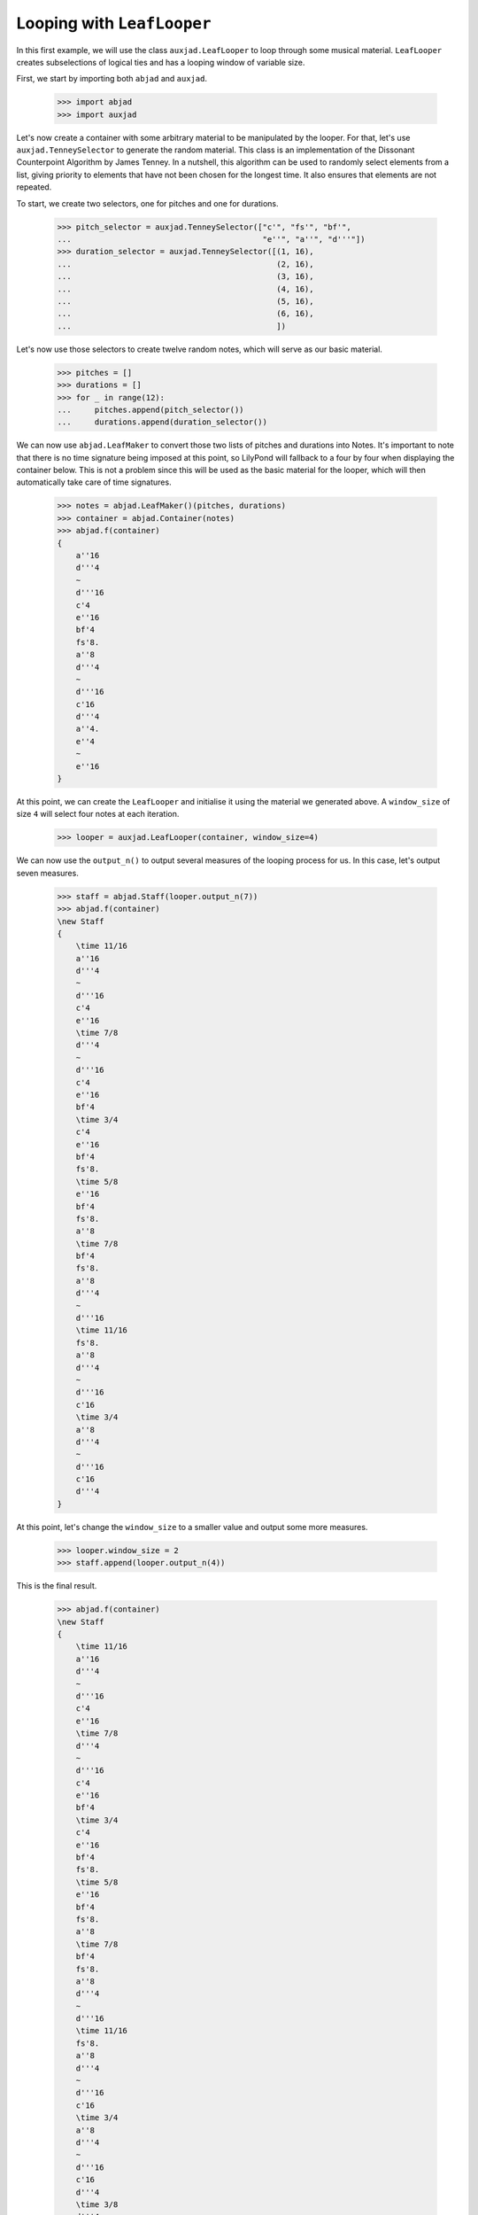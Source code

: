 Looping with ``LeafLooper``
===========================

In this first example, we will use the class ``auxjad.LeafLooper`` to loop
through some musical material. ``LeafLooper`` creates subselections of logical
ties and has a looping window of variable size.

First, we start by importing both ``abjad`` and ``auxjad``.

    >>> import abjad
    >>> import auxjad

Let's now create a container with some arbitrary material to be manipulated
by the looper. For that, let's use ``auxjad.TenneySelector`` to generate the
random material. This class is an implementation of the Dissonant Counterpoint
Algorithm by James Tenney. In a nutshell, this algorithm can be used to
randomly select elements from a list, giving priority to elements that have not
been chosen for the longest time. It also ensures that elements are not
repeated.

To start, we create two selectors, one for pitches and one for durations.

    >>> pitch_selector = auxjad.TenneySelector(["c'", "fs'", "bf'",
    ...                                         "e''", "a''", "d'''"])
    >>> duration_selector = auxjad.TenneySelector([(1, 16),
    ...                                            (2, 16),
    ...                                            (3, 16),
    ...                                            (4, 16),
    ...                                            (5, 16),
    ...                                            (6, 16),
    ...                                            ])

Let's now use those selectors to create twelve random notes, which will serve
as our basic material.

    >>> pitches = []
    >>> durations = []
    >>> for _ in range(12):
    ...     pitches.append(pitch_selector())
    ...     durations.append(duration_selector())

We can now use ``abjad.LeafMaker`` to convert those two lists of pitches and
durations into Notes. It's important to note that there is no time signature
being imposed at this point, so LilyPond will fallback to a four by four when
displaying the container below. This is not a problem since this will be used
as the basic material for the looper, which will then automatically take care
of time signatures.

    >>> notes = abjad.LeafMaker()(pitches, durations)
    >>> container = abjad.Container(notes)
    >>> abjad.f(container)
    {
        a''16
        d'''4
        ~
        d'''16
        c'4
        e''16
        bf'4
        fs'8.
        a''8
        d'''4
        ~
        d'''16
        c'16
        d'''4
        a''4.
        e''4
        ~
        e''16
    }

    .. figure:: ../_images/image-example-2-looping-1.png

At this point, we can create the ``LeafLooper`` and initialise it using the
material we generated above. A ``window_size`` of size ``4`` will select four
notes at each iteration.

    >>> looper = auxjad.LeafLooper(container, window_size=4)

We can now use the ``output_n()`` to output several measures of the looping
process for us. In this case, let's output seven measures.

    >>> staff = abjad.Staff(looper.output_n(7))
    >>> abjad.f(container)
    \new Staff
    {
        \time 11/16
        a''16
        d'''4
        ~
        d'''16
        c'4
        e''16
        \time 7/8
        d'''4
        ~
        d'''16
        c'4
        e''16
        bf'4
        \time 3/4
        c'4
        e''16
        bf'4
        fs'8.
        \time 5/8
        e''16
        bf'4
        fs'8.
        a''8
        \time 7/8
        bf'4
        fs'8.
        a''8
        d'''4
        ~
        d'''16
        \time 11/16
        fs'8.
        a''8
        d'''4
        ~
        d'''16
        c'16
        \time 3/4
        a''8
        d'''4
        ~
        d'''16
        c'16
        d'''4
    }

    .. figure:: ../_images/image-example-2-looping-2.png

At this point, let's change the ``window_size`` to a smaller value and output
some more measures.

    >>> looper.window_size = 2
    >>> staff.append(looper.output_n(4))

This is the final result.

    >>> abjad.f(container)
    \new Staff
    {
        \time 11/16
        a''16
        d'''4
        ~
        d'''16
        c'4
        e''16
        \time 7/8
        d'''4
        ~
        d'''16
        c'4
        e''16
        bf'4
        \time 3/4
        c'4
        e''16
        bf'4
        fs'8.
        \time 5/8
        e''16
        bf'4
        fs'8.
        a''8
        \time 7/8
        bf'4
        fs'8.
        a''8
        d'''4
        ~
        d'''16
        \time 11/16
        fs'8.
        a''8
        d'''4
        ~
        d'''16
        c'16
        \time 3/4
        a''8
        d'''4
        ~
        d'''16
        c'16
        d'''4
        \time 3/8
        d'''4
        ~
        d'''16
        c'16
        \time 5/16
        c'16
        d'''4
        \time 5/8
        d'''4
        a''4.
        \time 11/16
        a''4.
        e''4
        ~
        e''16
    }

    .. figure:: ../_images/image-example-2-looping-3.png
